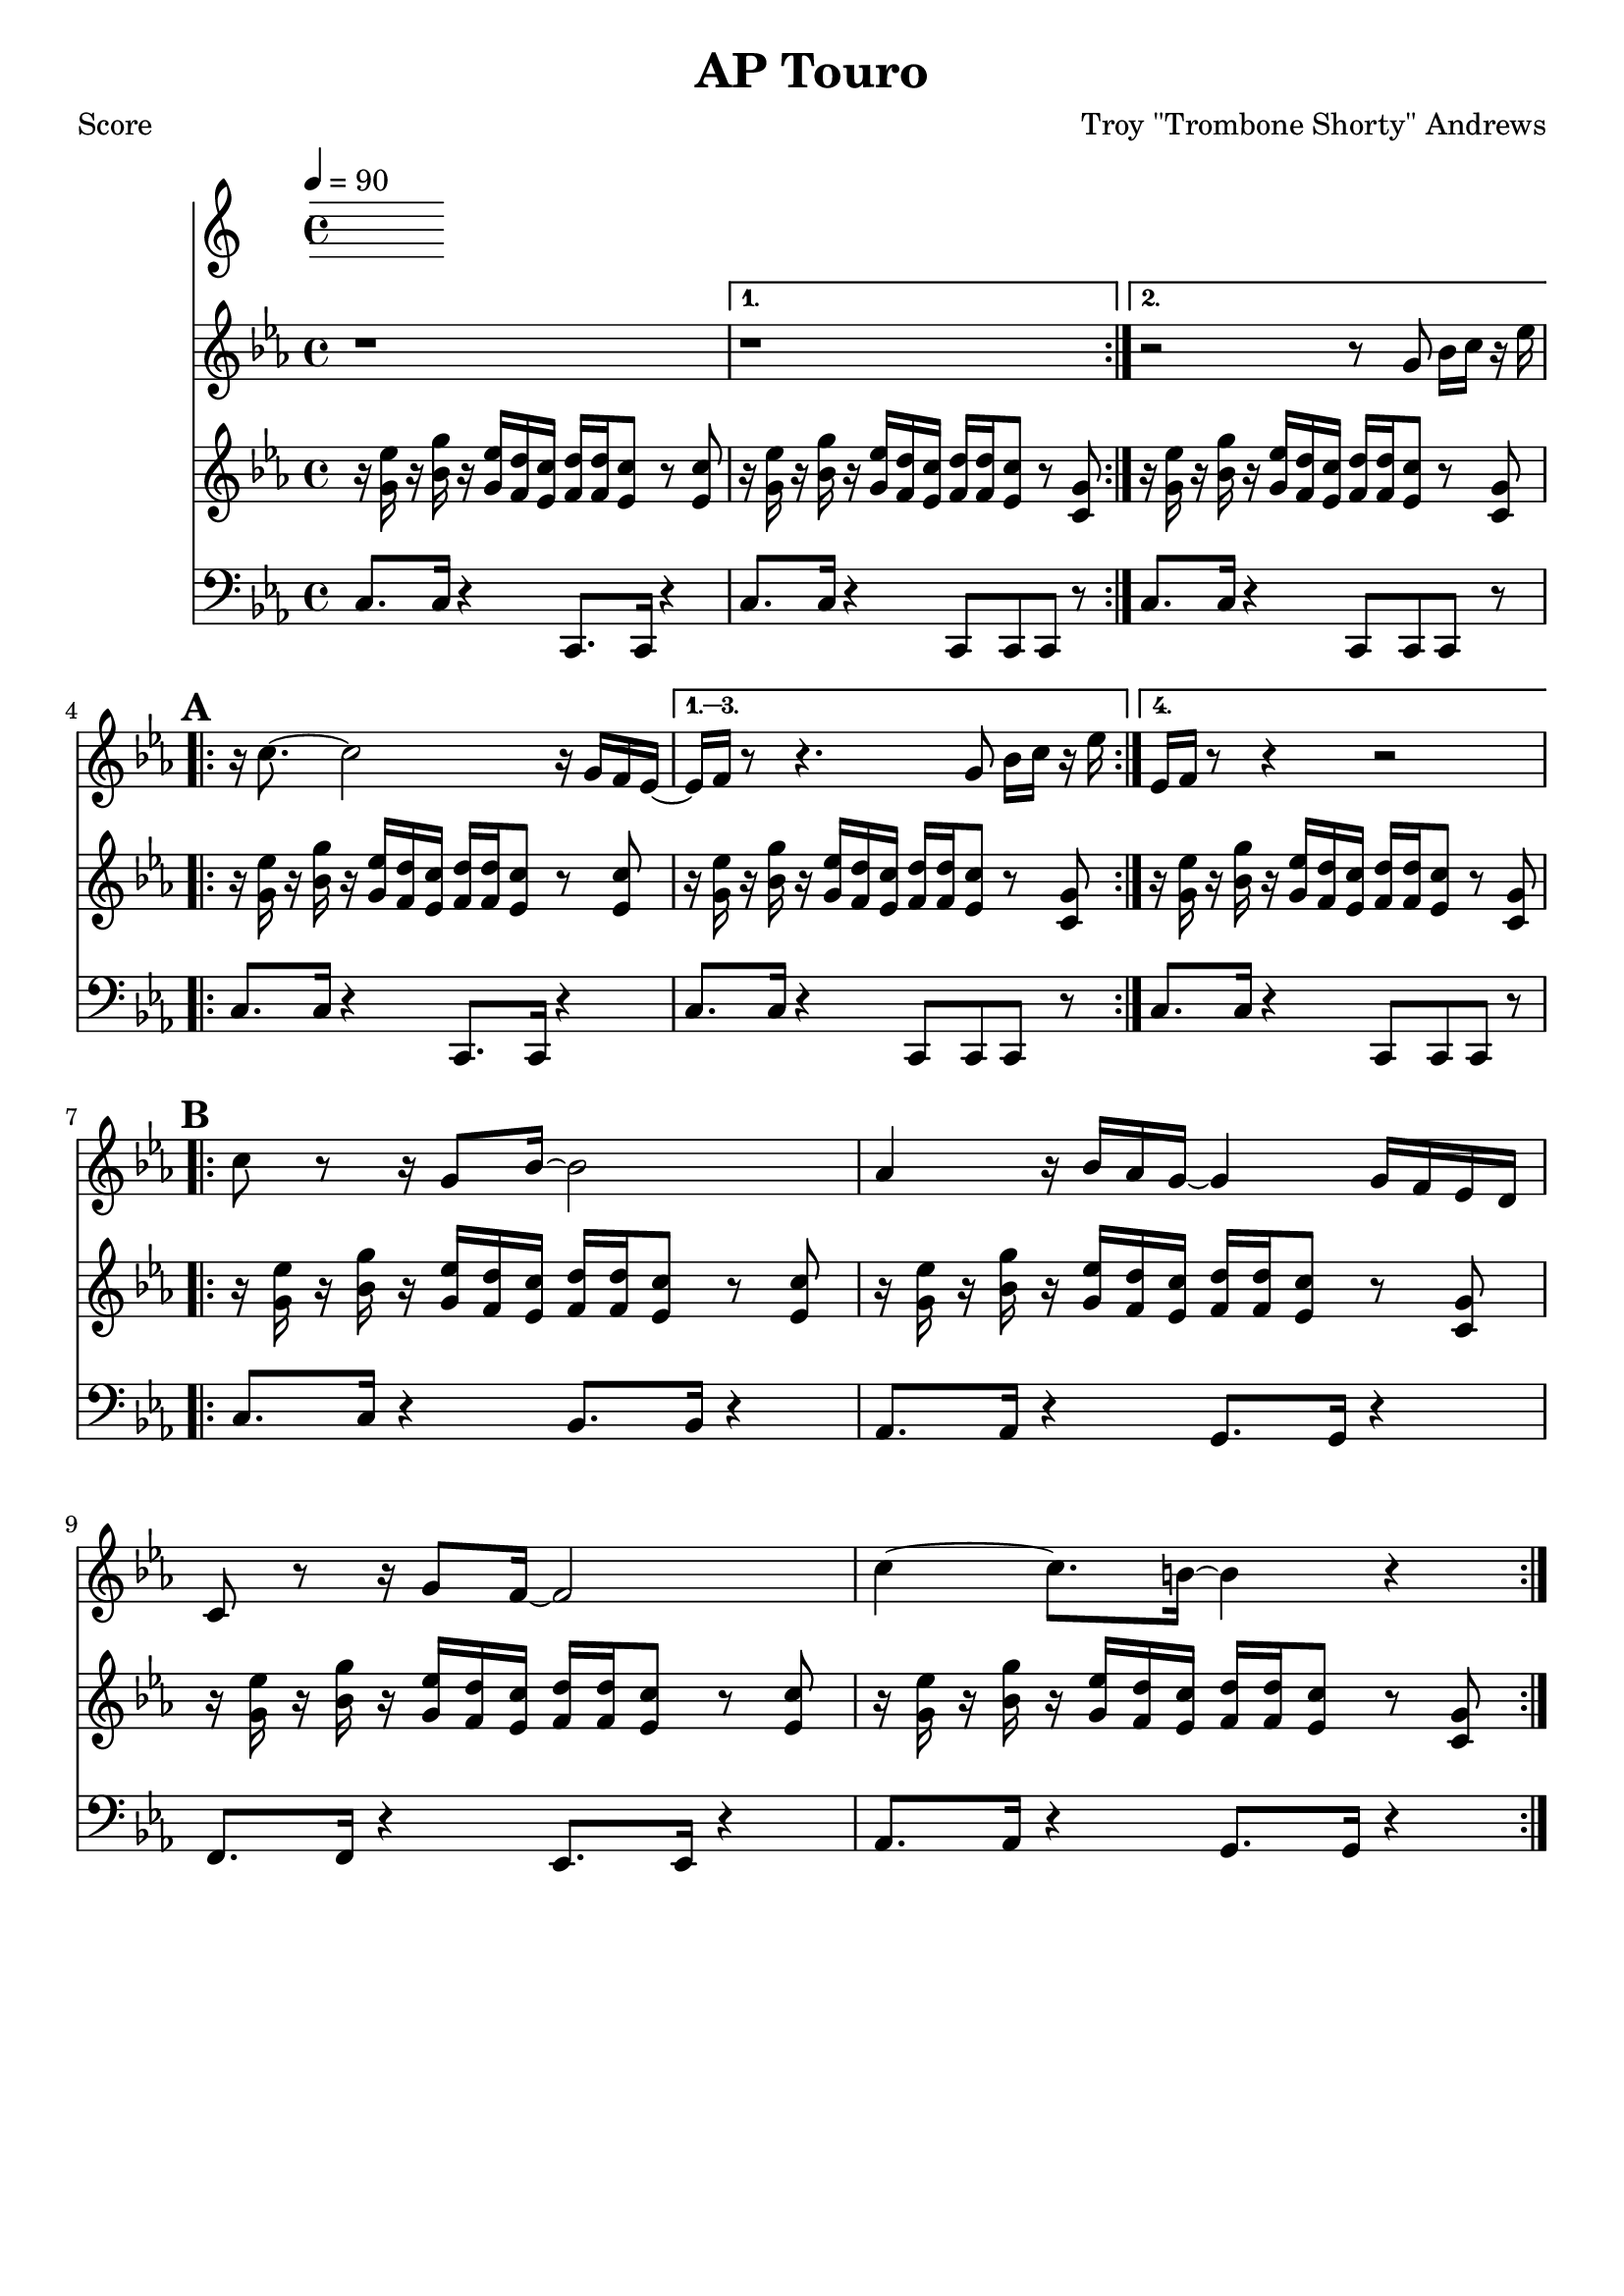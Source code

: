 \version "2.12.3"

\header {
	title = "AP Touro"
	composer = "Troy \"Trombone Shorty\" Andrews"
	tagline = "" %date of latest edits
	copyright = \markup {\bold ""} %form
	}
%description: Written by <a href="www.tromboneshorty.com">Troy "Trombone Shorty" Andrews</a>, this track appears on <a href="http://www.rebirthbrassband.com">Rebirth Brass Band</a>'s 2011 release <a href="http://www.amazon.com/Rebirth-New-Orleans-Brass-Band/dp/B004PBBQAI">Rebirth of New Oreans<a/>. Presumably named for <a href="http://en.wikipedia.org/wiki/A_P_Tureaud">A. P. Tureaud</a>, the famed NAACP attorney who filed the lawsuit that successfully ended the system of Jim Crow segregation in New Orleans.

%part: melody
melody={
	\relative c' { \time 4/4 \key c \minor 
	\set Score.markFormatter = #format-mark-box-letters
	\repeat volta 2 { r1  }
    \alternative {{  r1 } { r2 r8  g' bes16 c r es  | }}
    \break \mark \default
	\repeat volta 4 {
		r c8.~ c2 r16 g f es~  |  
	}
    \alternative {
      { es f  r8 r4.  g8 bes16 c r es  | }
      { es, f  r8 r4 r2  | }
    }

    \break	
	\mark \default 
	\repeat volta 2 {
		c'8 r r16 g8 bes16~ bes2 |  aes4 r16 bes aes g~ g4 g16 f es d |
		c8 r r16 g'8 f16~ f2  | c'4~ c8. b16~ b4 r |
	}

  } 
}

%part: riff
riff={
    \relative c' { \time 4/4 \key c \minor 
    \set Score.markFormatter = #format-mark-box-letters
    \repeat volta 2 {
        r16 <g' es'> r <bes g'>   r <g es'> <f d'> <es c'>      <f d'> <f d'> <es c'>8 r <es c'> | 
    }
    \alternative {
      { r16 <g es'> r <bes g'>   r <g es'> <f d'> <es c'>       <f d'> <f d'> <es c'>8 r <c g'> | }
      { r16 <g' es'> r <bes g'>   r <g es'> <f d'> <es c'>       <f d'> <f d'> <es c'>8 r <c g'> | }
    }      
    \break  
    \mark \default
    \repeat volta 4 {
        r16 <g' es'> r <bes g'>   r <g es'> <f d'> <es c'>      <f d'> <f d'> <es c'>8 r <es c'> |
    }
    \alternative {
      { 
        r16 <g es'> r <bes g'>   r <g es'> <f d'> <es c'>       <f d'> <f d'> <es c'>8 r <c g'> |
      } 
      {
        r16 <g' es'> r <bes g'>   r <g es'> <f d'> <es c'>       <f d'> <f d'> <es c'>8 r <c g'> |
      }
    }
    \break  
    \mark \default
    \repeat volta 2 {
        r16 <g' es'> r <bes g'>   r <g es'> <f d'> <es c'>      <f d'> <f d'> <es c'>8 r <es c'> |

        r16 <g es'> r <bes g'>   r <g es'> <f d'> <es c'>       <f d'> <f d'> <es c'>8 r <c g'> |
        r16 <g' es'> r <bes g'>   r <g es'> <f d'> <es c'>      <f d'> <f d'> <es c'>8 r <es c'> |

        r16 <g es'> r <bes g'>   r <g es'> <f d'> <es c'>       <f d'> <f d'> <es c'>8 r <c g'> |
    }
  } 
}

%part: bass
bass={
    \relative c' { \time 4/4 \key c \minor \clef bass
    \set Score.markFormatter = #format-mark-box-letters 
    \repeat volta 2 {
        c,8. c16 r4  c,8. c16 r4 |
    }
    \alternative {{ c'8. c16 r4  c,8 c c r  | } { c'8. c16 r4  c,8 c c r  | }}
    \break  
    \repeat volta 4 {
        c'8. c16 r4  c,8. c16 r4 |
    }
    \alternative {
      {c'8. c16 r4  c,8 c c r  | } {c'8. c16 r4  c,8 c c r  |} 
    }
    \break  
    \mark \default 
    \repeat volta 2 {
        c'8. c16 r4  bes8. bes16 r4 |
        aes8. aes16 r4 g8. g16 r4  | 
        f8. f16 r4  ees8. ees16 r4 |
        aes8. aes16 r4  g8. g16 r4 |
    }

  } 
}
%part: changes
changes = \chordmode { 

}

%layout
#(set-default-paper-size "a5" 'landscape)
\book { 
 \paper { #(set-paper-size "a4") }
  \header { poet = "Score" }
    \score {
    << \tempo 4 = 90
    \new Staff {
      \melody
    }
    \new Staff { 
       \riff
    }
    \new Staff {
      \bass
    }
    >>
    }
}




\book { \header { poet = "MIDI" }
    \score { 
      << \tempo 4 = 70 
        \unfoldRepeats  \new Staff { \set Staff.midiInstrument = #"trumpet"
        \melody
    }
    \unfoldRepeats  \new Staff { \set Staff.midiInstrument = #"alto sax"
       \riff
    }
    \unfoldRepeats  \new Staff { \set Staff.midiInstrument = #"tuba"
        \bass
    }
      >> 
    \midi { }
  } 
}
